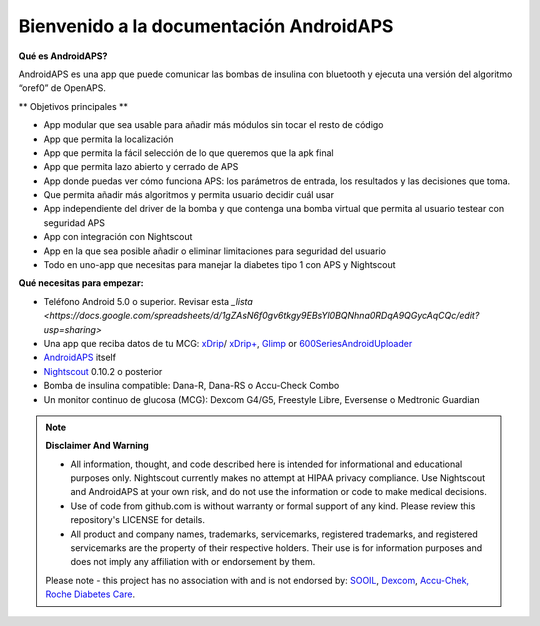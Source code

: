 Bienvenido a la documentación AndroidAPS
==============================================

**Qué es AndroidAPS?**

AndroidAPS es una app que puede comunicar las bombas de insulina con bluetooth y ejecuta una versión del algoritmo “oref0” de OpenAPS.

** Objetivos principales **

* App modular que sea usable para añadir más módulos sin tocar el resto de código 
* App que permita la localización
* App que permita la fácil selección de lo que queremos que la apk final
* App que permita lazo abierto y cerrado de APS
* App donde puedas ver cómo funciona APS: los parámetros de entrada, los resultados y las decisiones que toma. 
* Que permita añadir más algoritmos y permita usuario decidir cuál usar
* App independiente del driver de la bomba y que contenga una bomba virtual que permita al usuario testear con seguridad APS
* App con integración con Nightscout
* App en la que sea posible añadir o eliminar limitaciones para seguridad del usuario
* Todo en uno-app que necesitas para manejar la diabetes tipo 1 con APS y Nightscout


**Qué necesitas para empezar:**

* Teléfono Android 5.0 o superior. Revisar esta `_lista <https://docs.google.com/spreadsheets/d/1gZAsN6f0gv6tkgy9EBsYl0BQNhna0RDqA9QGycAqCQc/edit?usp=sharing>`
* Una app que reciba datos de tu MCG: `xDrip <http://stephenblackwasalreadytaken.github.io/xDrip/>`_/ `xDrip+ <https://github.com/jamorham/xDrip-plus>`_, `Glimp <http://www.nightscout.info/wiki/welcome/nightscout-for-libre>`_ or `600SeriesAndroidUploader <https://github.com/pazaan/600SeriesAndroidUploader>`_
* `AndroidAPS <https://github.com/MilosKozak/AndroidAPS>`_ itself
* `Nightscout <https://github.com/nightscout/cgm-remote-monitor>`_ 0.10.2 o posterior
* Bomba de insulina compatible: Dana-R, Dana-RS o Accu-Check Combo
* Un monitor continuo de glucosa (MCG): Dexcom G4/G5, Freestyle Libre, Eversense o Medtronic Guardian


.. note:: 
	**Disclaimer And Warning**

	* All information, thought, and code described here is intended for informational and educational purposes only. Nightscout currently makes no attempt at HIPAA privacy compliance. Use Nightscout and AndroidAPS at your own risk, and do not use the information or code to make medical decisions.

	* Use of code from github.com is without warranty or formal support of any kind. Please review this repository's LICENSE for details.

	* All product and company names, trademarks, servicemarks, registered trademarks, and registered servicemarks are the property of their respective holders. Their use is for information purposes and does not imply any affiliation with or endorsement by them.

	Please note - this project has no association with and is not endorsed by: `SOOIL <http://www.sooil.com/eng/>`_, `Dexcom <http://www.dexcom.com/>`_, `Accu-Chek, Roche Diabetes Care <http://www.accu-chek.com/>`_.
